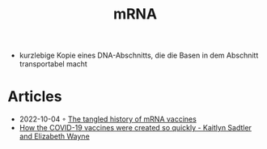 :PROPERTIES:
:ID:       4f064644-bd7d-4143-b43d-ff3b38e3055e
:END:
#+created: 20210223192833861
#+modified: 20211122075335047
#+origin: [[<<. bibliography "Das Experiment sind wir">>]] 
#+revision: 0
#+title: mRNA
#+type: text/vnd.tiddlywiki

- kurzlebige Kopie eines DNA-Abschnitts, die die Basen in dem Abschnitt transportabel macht
* Articles
- 2022-10-04 ◦ [[https://www.nature.com/articles/d41586-021-02483-w][The tangled history of mRNA vaccines]]
- [[https://youtu.be/v-NEr3KCug8][How the COVID-19 vaccines were created so quickly - Kaitlyn Sadtler and Elizabeth Wayne]]
